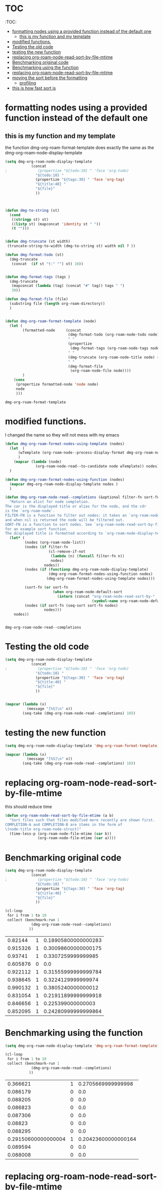 * TOC 
:TOC:

- [[#formatting-nodes-using-a-provided-function-instead-of-the-default-one][formatting nodes using a provided function instead of the default one]]
  - [[#this-is-my-function-and-my-template][this is my function and my template]]
- [[#modified-functions][modified functions.]]
- [[#testing-the-old-code][Testing the old code]]
- [[#testing-the-new-function][testing the new function]]
- [[#replacing-org-roam-node-read-sort-by-file-mtime][replacing org-roam-node-read-sort-by-file-mtime]]
- [[#benchmarking-original-code][Benchmarking original code]]
- [[#benchmarking-using-the-function][Benchmarking using the function]]
- [[#replacing-org-roam-node-read-sort-by-file-mtime-1][replacing org-roam-node-read-sort-by-file-mtime]]
- [[#moving-the-sort-before-the-formatting][moving the sort before the formatting]]
  - [[#profiling][profiling]]
- [[#this-is-how-fast-sort-is][this is how fast sort is]]

* formatting nodes using a provided function instead of the default one

** this is my function and my template

the function dmg-org-roam-format-template does exactly the same as the 
dmg-org-roam-node-display-template

#+begin_src emacs-lisp   :exports both
(setq dmg-org-roam-node-display-template
            (concat 
;              (propertize "${todo:10} " 'face 'org-todo)
              "${todo:10} "
              (propertize "${tags:30} " 'face 'org-tag)
              "${title:40} "
              "${file}"
              ))



(defun dmg-to-string (st)
  (cond
   ((stringp st) st)
   ((listp st) (mapconcat 'identity st " "))
   (t "")))
      

(defun dmg-truncate (st width)
 (truncate-string-to-width (dmg-to-string st) width nil ? ))

(defun dmg-format-todo (st)
  (dmg-truncate
   (concat  (if st "t:" "") st) 10))


(defun dmg-format-tags (tags )
  (dmg-truncate 
   (mapconcat (lambda (tag) (concat "#" tag)) tags " ")
   30))
  
(defun dmg-format-file (file)
  (substring file (length org-roam-directory))
  )


(defun dmg-org-roam-format-template (node)
  (let (
        (formatted-node     (concat
                             (dmg-format-todo (org-roam-node-todo node) )
                             " "
                             (propertize
                              (dmg-format-tags (org-roam-node-tags node)))
                             " "
                             (dmg-truncate (org-roam-node-title node) 40)
                             " "
                             (dmg-format-file
                              (org-roam-node-file node))))
        )
    (cons
     (propertize formatted-node 'node node)
     node
     )))
#+end_src

#+RESULTS:
#+begin_example
dmg-org-roam-format-template
#+end_example


* modified functions.

I changed the name so they will not mess with my emacs


#+begin_src emacs-lisp   :exports both
(defun dmg-org-roam-format-nodes-using-template (nodes)
  (let  (
      (wTemplate (org-roam-node--process-display-format dmg-org-roam-node-display-template))
      )
    (mapcar (lambda (node)
              (org-roam-node-read--to-candidate node wTemplate)) nodes))
  )

(defun dmg-org-roam-format-nodes-using-function (nodes)
  (mapcar dmg-org-roam-node-display-template nodes )
  )

(defun dmg-org-roam-node-read--completions (&optional filter-fn sort-fn)
  "Return an alist for node completion.
The car is the displayed title or alias for the node, and the cdr
is the `org-roam-node'.
FILTER-FN is a function to filter out nodes: it takes an `org-roam-node',
and when nil is returned the node will be filtered out.
SORT-FN is a function to sort nodes. See `org-roam-node-read-sort-by-file-mtime'
for an example sort function.
The displayed title is formatted according to `org-roam-node-display-template'."
  (let* (
         (nodes (org-roam-node-list))
         (nodes (if filter-fn
                    (cl-remove-if-not
                     (lambda (n) (funcall filter-fn n))
                     nodes)
                  nodes))
         (nodes (if (functionp dmg-org-roam-node-display-template)
                    (dmg-org-roam-format-nodes-using-function nodes)
                   (dmg-org-roam-format-nodes-using-template nodes)))

         (sort-fn (or sort-fn
                      (when org-roam-node-default-sort
                        (intern (concat "org-roam-node-read-sort-by-"
                                        (symbol-name org-roam-node-default-sort))))))
         (nodes (if sort-fn (seq-sort sort-fn nodes)
                  nodes)))
    nodes))


#+end_src

#+RESULTS:
#+begin_example
dmg-org-roam-node-read--completions
#+end_example

* Testing the old code

#+begin_src emacs-lisp
(setq dmg-org-roam-node-display-template
            (concat 
;              (propertize "${todo:10} " 'face 'org-todo)
              "${todo:10} "
              (propertize "${tags:30} " 'face 'org-tag)
              "${title:40} "
              "${file}"
              ))


(mapcar (lambda (x)
          (message "[%S]\n" x))
        (seq-take (dmg-org-roam-node-read--completions) 10))
#+end_src

#+RESULTS:
| [(#("           #daily                         2024-06-20                               daily/2024-06-20.org" 0 11 (node #s(org-roam-node "/Users/dmg/tmDropbox/org/roam/daily/2024-06-20.org" "2024-06-20" nil (26229 376 717300 847000) (26229 376 701056 977000) "id-20240620-114534" 0 1 nil nil nil nil "2024-06-20" (("CATEGORY" . "2024-06-20") ("ROAM_ALIASES" . "today") ("ID" . "id-20240620-114534") ("STARTUP" . "inlineimages") ("TRIGGER" . "org-gtd-next-project-action org-gtd-update-project-task!") ("BLOCKED" . "") ("ALLTAGS" . #(":daily:" 1 6 (inherited t))) ("FILE" . "/Users/dmg/tmDropbox/org/roam/daily/2024-06-20.org") ("PRIORITY" . "B")) nil ("daily") ("today") nil)) 11 41 (node #s(org-roam-node "/Users/dmg/tmDropbox/org/roam/daily/2024-06-20.org" "2024-06-20" nil (26229 376 717300 847000) (26229 376 701056 977000) "id-20240620-114534" 0 1 nil nil nil nil "2024-06-20" (("CATEGORY" . "2024-06-20") ("ROAM_ALIASES" . "today") ("ID" . "id-20240620-114534") ("STARTUP" . "inlineimages") ("TRIGGER" . "org-gtd-next-project-action org-gtd-update-project-task!") ("BLOCKED" . "") ("ALLTAGS" . #(":daily:" 1 6 (inherited t))) ("FILE" . "/Users/dmg/tmDropbox/org/roam/daily/2024-06-20.org") ("PRIORITY" . "B")) nil ("daily") ("today") nil) face org-tag) 41 42 (node #s(org-roam-node "/Users/dmg/tmDropbox/org/roam/daily/2024-06-20.org" "2024-06-20" nil (26229 376 717300 847000) (26229 376 701056 977000) "id-20240620-114534" 0 1 nil nil nil nil "2024-06-20" (("CATEGORY" . "2024-06-20") ("ROAM_ALIASES" . "today") ("ID" . "id-20240620-114534") ("STARTUP" . "inlineimages") ("TRIGGER" . "org-gtd-next-project-action org-gtd-update-project-task!") ("BLOCKED" . "") ("ALLTAGS" . #(":daily:" 1 6 (inherited t))) ("FILE" . "/Users/dmg/tmDropbox/org/roam/daily/2024-06-20.org") ("PRIORITY" . "B")) nil ("daily") ("today") nil) face org-tag) 42 103 (node #s(org-roam-node "/Users/dmg/tmDropbox/org/roam/daily/2024-06-20.org" "2024-06-20" nil (26229 376 717300 847000) (26229 376 701056 977000) "id-20240620-114534" 0 1 nil nil nil nil "2024-06-20" (("CATEGORY" . "2024-06-20") ("ROAM_ALIASES" . "today") ("ID" . "id-20240620-114534") ("STARTUP" . "inlineimages") ("TRIGGER" . "org-gtd-next-project-action org-gtd-update-project-task!") ("BLOCKED" . "") ("ALLTAGS" . #(":daily:" 1 6 (inherited t))) ("FILE" . "/Users/dmg/tmDropbox/org/roam/daily/2024-06-20.org") ("PRIORITY" . "B")) nil ("daily") ("today") nil))) . #s(org-roam-node "/Users/dmg/tmDropbox/org/roam/daily/2024-06-20.org" "2024-06-20" nil (26229 376 717300 847000) (26229 376 701056 977000) "id-20240620-114534" 0 1 nil nil nil nil "2024-06-20" (("CATEGORY" . "2024-06-20") ("ROAM_ALIASES" . "today") ("ID" . "id-20240620-114534") ("STARTUP" . "inlineimages") ("TRIGGER" . "org-gtd-next-project-action org-gtd-update-project-task!") ("BLOCKED" . "") ("ALLTAGS" . #(":daily:" 1 6 (inherited t))) ("FILE" . "/Users/dmg/tmDropbox/org/roam/daily/2024-06-20.org") ("PRIORITY" . "B")) nil ("daily") ("today") nil))]                                                                                                                                                                                                                                                                                                                                                                                                                                                                                           |
| [(#("           #daily                         today                                    daily/2024-06-20.org" 0 11 (node #s(org-roam-node "/Users/dmg/tmDropbox/org/roam/daily/2024-06-20.org" "2024-06-20" nil (26229 376 717300 847000) (26229 376 701056 977000) "id-20240620-114534" 0 1 nil nil nil nil "today" (("CATEGORY" . "2024-06-20") ("ROAM_ALIASES" . "today") ("ID" . "id-20240620-114534") ("STARTUP" . "inlineimages") ("TRIGGER" . "org-gtd-next-project-action org-gtd-update-project-task!") ("BLOCKED" . "") ("ALLTAGS" . #(":daily:" 1 6 (inherited t))) ("FILE" . "/Users/dmg/tmDropbox/org/roam/daily/2024-06-20.org") ("PRIORITY" . "B")) nil ("daily") ("today") nil)) 11 41 (node #s(org-roam-node "/Users/dmg/tmDropbox/org/roam/daily/2024-06-20.org" "2024-06-20" nil (26229 376 717300 847000) (26229 376 701056 977000) "id-20240620-114534" 0 1 nil nil nil nil "today" (("CATEGORY" . "2024-06-20") ("ROAM_ALIASES" . "today") ("ID" . "id-20240620-114534") ("STARTUP" . "inlineimages") ("TRIGGER" . "org-gtd-next-project-action org-gtd-update-project-task!") ("BLOCKED" . "") ("ALLTAGS" . #(":daily:" 1 6 (inherited t))) ("FILE" . "/Users/dmg/tmDropbox/org/roam/daily/2024-06-20.org") ("PRIORITY" . "B")) nil ("daily") ("today") nil) face org-tag) 41 42 (node #s(org-roam-node "/Users/dmg/tmDropbox/org/roam/daily/2024-06-20.org" "2024-06-20" nil (26229 376 717300 847000) (26229 376 701056 977000) "id-20240620-114534" 0 1 nil nil nil nil "today" (("CATEGORY" . "2024-06-20") ("ROAM_ALIASES" . "today") ("ID" . "id-20240620-114534") ("STARTUP" . "inlineimages") ("TRIGGER" . "org-gtd-next-project-action org-gtd-update-project-task!") ("BLOCKED" . "") ("ALLTAGS" . #(":daily:" 1 6 (inherited t))) ("FILE" . "/Users/dmg/tmDropbox/org/roam/daily/2024-06-20.org") ("PRIORITY" . "B")) nil ("daily") ("today") nil) face org-tag) 42 103 (node #s(org-roam-node "/Users/dmg/tmDropbox/org/roam/daily/2024-06-20.org" "2024-06-20" nil (26229 376 717300 847000) (26229 376 701056 977000) "id-20240620-114534" 0 1 nil nil nil nil "today" (("CATEGORY" . "2024-06-20") ("ROAM_ALIASES" . "today") ("ID" . "id-20240620-114534") ("STARTUP" . "inlineimages") ("TRIGGER" . "org-gtd-next-project-action org-gtd-update-project-task!") ("BLOCKED" . "") ("ALLTAGS" . #(":daily:" 1 6 (inherited t))) ("FILE" . "/Users/dmg/tmDropbox/org/roam/daily/2024-06-20.org") ("PRIORITY" . "B")) nil ("daily") ("today") nil))) . #s(org-roam-node "/Users/dmg/tmDropbox/org/roam/daily/2024-06-20.org" "2024-06-20" nil (26229 376 717300 847000) (26229 376 701056 977000) "id-20240620-114534" 0 1 nil nil nil nil "today" (("CATEGORY" . "2024-06-20") ("ROAM_ALIASES" . "today") ("ID" . "id-20240620-114534") ("STARTUP" . "inlineimages") ("TRIGGER" . "org-gtd-next-project-action org-gtd-update-project-task!") ("BLOCKED" . "") ("ALLTAGS" . #(":daily:" 1 6 (inherited t))) ("FILE" . "/Users/dmg/tmDropbox/org/roam/daily/2024-06-20.org") ("PRIORITY" . "B")) nil ("daily") ("today") nil))]                                                                                                                                                                                                                                                                                                                                                                                                                                                                                                                    |
| [(#("           #p_einit                       org-roam config                          links/.emacs.d/dmg-org-roam.org" 0 11 (node #s(org-roam-node "/Users/dmg/tmDropbox/org/roam/links/.emacs.d/dmg-org-roam.org" "org-roam config" nil (26228 53846 462871 360000) (26228 53827 556569 181000) "id-20240531-214336" 0 1 nil nil nil nil "org-roam config" (("CATEGORY" . "emacs-configuration") ("TRIGGER" . "org-gtd-next-project-action org-gtd-update-project-task!") ("ID" . "id-20240531-214336") ("BLOCKED" . "") ("ALLTAGS" . #(":p_einit:" 1 8 (inherited t))) ("FILE" . "/Users/dmg/tmDropbox/org/roam/links/.emacs.d/dmg-org-roam.org") ("PRIORITY" . "B")) nil ("p_einit") nil nil)) 11 41 (node #s(org-roam-node "/Users/dmg/tmDropbox/org/roam/links/.emacs.d/dmg-org-roam.org" "org-roam config" nil (26228 53846 462871 360000) (26228 53827 556569 181000) "id-20240531-214336" 0 1 nil nil nil nil "org-roam config" (("CATEGORY" . "emacs-configuration") ("TRIGGER" . "org-gtd-next-project-action org-gtd-update-project-task!") ("ID" . "id-20240531-214336") ("BLOCKED" . "") ("ALLTAGS" . #(":p_einit:" 1 8 (inherited t))) ("FILE" . "/Users/dmg/tmDropbox/org/roam/links/.emacs.d/dmg-org-roam.org") ("PRIORITY" . "B")) nil ("p_einit") nil nil) face org-tag) 41 42 (node #s(org-roam-node "/Users/dmg/tmDropbox/org/roam/links/.emacs.d/dmg-org-roam.org" "org-roam config" nil (26228 53846 462871 360000) (26228 53827 556569 181000) "id-20240531-214336" 0 1 nil nil nil nil "org-roam config" (("CATEGORY" . "emacs-configuration") ("TRIGGER" . "org-gtd-next-project-action org-gtd-update-project-task!") ("ID" . "id-20240531-214336") ("BLOCKED" . "") ("ALLTAGS" . #(":p_einit:" 1 8 (inherited t))) ("FILE" . "/Users/dmg/tmDropbox/org/roam/links/.emacs.d/dmg-org-roam.org") ("PRIORITY" . "B")) nil ("p_einit") nil nil) face org-tag) 42 114 (node #s(org-roam-node "/Users/dmg/tmDropbox/org/roam/links/.emacs.d/dmg-org-roam.org" "org-roam config" nil (26228 53846 462871 360000) (26228 53827 556569 181000) "id-20240531-214336" 0 1 nil nil nil nil "org-roam config" (("CATEGORY" . "emacs-configuration") ("TRIGGER" . "org-gtd-next-project-action org-gtd-update-project-task!") ("ID" . "id-20240531-214336") ("BLOCKED" . "") ("ALLTAGS" . #(":p_einit:" 1 8 (inherited t))) ("FILE" . "/Users/dmg/tmDropbox/org/roam/links/.emacs.d/dmg-org-roam.org") ("PRIORITY" . "B")) nil ("p_einit") nil nil))) . #s(org-roam-node "/Users/dmg/tmDropbox/org/roam/links/.emacs.d/dmg-org-roam.org" "org-roam config" nil (26228 53846 462871 360000) (26228 53827 556569 181000) "id-20240531-214336" 0 1 nil nil nil nil "org-roam config" (("CATEGORY" . "emacs-configuration") ("TRIGGER" . "org-gtd-next-project-action org-gtd-update-project-task!") ("ID" . "id-20240531-214336") ("BLOCKED" . "") ("ALLTAGS" . #(":p_einit:" 1 8 (inherited t))) ("FILE" . "/Users/dmg/tmDropbox/org/roam/links/.emacs.d/dmg-org-roam.org") ("PRIORITY" . "B")) nil ("p_einit") nil nil))]                                                                                                                                                                                                                                                                                                                                                                                                                                                                                                                                                                     |
| [(#("                                          ref 3d prints                            refs/ref_3d_prints.org" 0 11 (node #s(org-roam-node "/Users/dmg/tmDropbox/org/roam/refs/ref_3d_prints.org" "ref 3d prints" nil (26228 42907 588963 745000) (26228 42907 547438 617000) "8FE29BC1-84AE-47F1-9811-23F2CC6FDB56" 0 1 nil nil nil nil "ref 3d prints" (("CATEGORY" . "ref_3d_prints") ("ID" . "8FE29BC1-84AE-47F1-9811-23F2CC6FDB56") ("BLOCKED" . "") ("FILE" . "/Users/dmg/tmDropbox/org/roam/refs/ref_3d_prints.org") ("PRIORITY" . "B")) nil nil nil nil)) 11 41 (node #s(org-roam-node "/Users/dmg/tmDropbox/org/roam/refs/ref_3d_prints.org" "ref 3d prints" nil (26228 42907 588963 745000) (26228 42907 547438 617000) "8FE29BC1-84AE-47F1-9811-23F2CC6FDB56" 0 1 nil nil nil nil "ref 3d prints" (("CATEGORY" . "ref_3d_prints") ("ID" . "8FE29BC1-84AE-47F1-9811-23F2CC6FDB56") ("BLOCKED" . "") ("FILE" . "/Users/dmg/tmDropbox/org/roam/refs/ref_3d_prints.org") ("PRIORITY" . "B")) nil nil nil nil) face org-tag) 41 42 (node #s(org-roam-node "/Users/dmg/tmDropbox/org/roam/refs/ref_3d_prints.org" "ref 3d prints" nil (26228 42907 588963 745000) (26228 42907 547438 617000) "8FE29BC1-84AE-47F1-9811-23F2CC6FDB56" 0 1 nil nil nil nil "ref 3d prints" (("CATEGORY" . "ref_3d_prints") ("ID" . "8FE29BC1-84AE-47F1-9811-23F2CC6FDB56") ("BLOCKED" . "") ("FILE" . "/Users/dmg/tmDropbox/org/roam/refs/ref_3d_prints.org") ("PRIORITY" . "B")) nil nil nil nil) face org-tag) 42 105 (node #s(org-roam-node "/Users/dmg/tmDropbox/org/roam/refs/ref_3d_prints.org" "ref 3d prints" nil (26228 42907 588963 745000) (26228 42907 547438 617000) "8FE29BC1-84AE-47F1-9811-23F2CC6FDB56" 0 1 nil nil nil nil "ref 3d prints" (("CATEGORY" . "ref_3d_prints") ("ID" . "8FE29BC1-84AE-47F1-9811-23F2CC6FDB56") ("BLOCKED" . "") ("FILE" . "/Users/dmg/tmDropbox/org/roam/refs/ref_3d_prints.org") ("PRIORITY" . "B")) nil nil nil nil))) . #s(org-roam-node "/Users/dmg/tmDropbox/org/roam/refs/ref_3d_prints.org" "ref 3d prints" nil (26228 42907 588963 745000) (26228 42907 547438 617000) "8FE29BC1-84AE-47F1-9811-23F2CC6FDB56" 0 1 nil nil nil nil "ref 3d prints" (("CATEGORY" . "ref_3d_prints") ("ID" . "8FE29BC1-84AE-47F1-9811-23F2CC6FDB56") ("BLOCKED" . "") ("FILE" . "/Users/dmg/tmDropbox/org/roam/refs/ref_3d_prints.org") ("PRIORITY" . "B")) nil nil nil nil))]                                                                                                                                                                                                                                                                                                                                                                                                                                                                                                                                                                                                                                                                                                                                                                                                                                                                                                                                                                                                                                                                                                                                                                                  |
| [(#("                                          multiboard wall storage                  refs/ref_3d_prints.org" 0 11 (node #s(org-roam-node "/Users/dmg/tmDropbox/org/roam/refs/ref_3d_prints.org" "ref 3d prints" nil (26228 42907 588963 745000) (26228 42907 547438 617000) "id-20240618-095302" 1 804 nil nil nil nil "multiboard wall storage" (("CATEGORY" . "ref_3d_prints") ("ID" . "id-20240618-095302") ("BLOCKED" . "") ("FILE" . "/Users/dmg/tmDropbox/org/roam/refs/ref_3d_prints.org") ("PRIORITY" . "B") ("ITEM" . "multiboard wall storage")) nil nil nil nil)) 11 41 (node #s(org-roam-node "/Users/dmg/tmDropbox/org/roam/refs/ref_3d_prints.org" "ref 3d prints" nil (26228 42907 588963 745000) (26228 42907 547438 617000) "id-20240618-095302" 1 804 nil nil nil nil "multiboard wall storage" (("CATEGORY" . "ref_3d_prints") ("ID" . "id-20240618-095302") ("BLOCKED" . "") ("FILE" . "/Users/dmg/tmDropbox/org/roam/refs/ref_3d_prints.org") ("PRIORITY" . "B") ("ITEM" . "multiboard wall storage")) nil nil nil nil) face org-tag) 41 42 (node #s(org-roam-node "/Users/dmg/tmDropbox/org/roam/refs/ref_3d_prints.org" "ref 3d prints" nil (26228 42907 588963 745000) (26228 42907 547438 617000) "id-20240618-095302" 1 804 nil nil nil nil "multiboard wall storage" (("CATEGORY" . "ref_3d_prints") ("ID" . "id-20240618-095302") ("BLOCKED" . "") ("FILE" . "/Users/dmg/tmDropbox/org/roam/refs/ref_3d_prints.org") ("PRIORITY" . "B") ("ITEM" . "multiboard wall storage")) nil nil nil nil) face org-tag) 42 105 (node #s(org-roam-node "/Users/dmg/tmDropbox/org/roam/refs/ref_3d_prints.org" "ref 3d prints" nil (26228 42907 588963 745000) (26228 42907 547438 617000) "id-20240618-095302" 1 804 nil nil nil nil "multiboard wall storage" (("CATEGORY" . "ref_3d_prints") ("ID" . "id-20240618-095302") ("BLOCKED" . "") ("FILE" . "/Users/dmg/tmDropbox/org/roam/refs/ref_3d_prints.org") ("PRIORITY" . "B") ("ITEM" . "multiboard wall storage")) nil nil nil nil))) . #s(org-roam-node "/Users/dmg/tmDropbox/org/roam/refs/ref_3d_prints.org" "ref 3d prints" nil (26228 42907 588963 745000) (26228 42907 547438 617000) "id-20240618-095302" 1 804 nil nil nil nil "multiboard wall storage" (("CATEGORY" . "ref_3d_prints") ("ID" . "id-20240618-095302") ("BLOCKED" . "") ("FILE" . "/Users/dmg/tmDropbox/org/roam/refs/ref_3d_prints.org") ("PRIORITY" . "B") ("ITEM" . "multiboard wall storage")) nil nil nil nil))]                                                                                                                                                                                                                                                                                                                                                                                                                                                                                                                                                                                                                                                                                                                                                                                                                                                                                                                                                                                                                                                                                                                 |
| [(#("           #dmgTodo #imp #p_474 #uvic     proj seng474 dm mine                     proj/seng474k24.org" 0 11 (node #s(org-roam-node "/Users/dmg/tmDropbox/org/roam/proj/seng474k24.org" "proj seng474 dm mine" nil (26228 53739 568321 453000) (26228 35458 543085 936000) "0D69C2B1-F072-4F59-B949-CFA7F0F25807" 0 1 nil nil nil nil "proj seng474 dm mine" (("CATEGORY" . "seng474k24") ("ID" . "0D69C2B1-F072-4F59-B949-CFA7F0F25807") ("TRIGGER" . "org-gtd-next-project-action org-gtd-update-project-task!") ("BLOCKED" . "") ("ALLTAGS" . #(":dmgTodo:imp:uvic:p_474:" 1 8 (inherited t) 9 12 (inherited t) 13 17 (inherited t) 18 23 (inherited t))) ("FILE" . "/Users/dmg/tmDropbox/org/roam/proj/seng474k24.org") ("PRIORITY" . "B")) nil ("dmgTodo" "imp" "p_474" "uvic") nil nil)) 11 41 (node #s(org-roam-node "/Users/dmg/tmDropbox/org/roam/proj/seng474k24.org" "proj seng474 dm mine" nil (26228 53739 568321 453000) (26228 35458 543085 936000) "0D69C2B1-F072-4F59-B949-CFA7F0F25807" 0 1 nil nil nil nil "proj seng474 dm mine" (("CATEGORY" . "seng474k24") ("ID" . "0D69C2B1-F072-4F59-B949-CFA7F0F25807") ("TRIGGER" . "org-gtd-next-project-action org-gtd-update-project-task!") ("BLOCKED" . "") ("ALLTAGS" . #(":dmgTodo:imp:uvic:p_474:" 1 8 (inherited t) 9 12 (inherited t) 13 17 (inherited t) 18 23 (inherited t))) ("FILE" . "/Users/dmg/tmDropbox/org/roam/proj/seng474k24.org") ("PRIORITY" . "B")) nil ("dmgTodo" "imp" "p_474" "uvic") nil nil) face org-tag) 41 42 (node #s(org-roam-node "/Users/dmg/tmDropbox/org/roam/proj/seng474k24.org" "proj seng474 dm mine" nil (26228 53739 568321 453000) (26228 35458 543085 936000) "0D69C2B1-F072-4F59-B949-CFA7F0F25807" 0 1 nil nil nil nil "proj seng474 dm mine" (("CATEGORY" . "seng474k24") ("ID" . "0D69C2B1-F072-4F59-B949-CFA7F0F25807") ("TRIGGER" . "org-gtd-next-project-action org-gtd-update-project-task!") ("BLOCKED" . "") ("ALLTAGS" . #(":dmgTodo:imp:uvic:p_474:" 1 8 (inherited t) 9 12 (inherited t) 13 17 (inherited t) 18 23 (inherited t))) ("FILE" . "/Users/dmg/tmDropbox/org/roam/proj/seng474k24.org") ("PRIORITY" . "B")) nil ("dmgTodo" "imp" "p_474" "uvic") nil nil) face org-tag) 42 102 (node #s(org-roam-node "/Users/dmg/tmDropbox/org/roam/proj/seng474k24.org" "proj seng474 dm mine" nil (26228 53739 568321 453000) (26228 35458 543085 936000) "0D69C2B1-F072-4F59-B949-CFA7F0F25807" 0 1 nil nil nil nil "proj seng474 dm mine" (("CATEGORY" . "seng474k24") ("ID" . "0D69C2B1-F072-4F59-B949-CFA7F0F25807") ("TRIGGER" . "org-gtd-next-project-action org-gtd-update-project-task!") ("BLOCKED" . "") ("ALLTAGS" . #(":dmgTodo:imp:uvic:p_474:" 1 8 (inherited t) 9 12 (inherited t) 13 17 (inherited t) 18 23 (inherited t))) ("FILE" . "/Users/dmg/tmDropbox/org/roam/proj/seng474k24.org") ("PRIORITY" . "B")) nil ("dmgTodo" "imp" "p_474" "uvic") nil nil))) . #s(org-roam-node "/Users/dmg/tmDropbox/org/roam/proj/seng474k24.org" "proj seng474 dm mine" nil (26228 53739 568321 453000) (26228 35458 543085 936000) "0D69C2B1-F072-4F59-B949-CFA7F0F25807" 0 1 nil nil nil nil "proj seng474 dm mine" (("CATEGORY" . "seng474k24") ("ID" . "0D69C2B1-F072-4F59-B949-CFA7F0F25807") ("TRIGGER" . "org-gtd-next-project-action org-gtd-update-project-task!") ("BLOCKED" . "") ("ALLTAGS" . #(":dmgTodo:imp:uvic:p_474:" 1 8 (inherited t) 9 12 (inherited t) 13 17 (inherited t) 18 23 (inherited t))) ("FILE" . "/Users/dmg/tmDropbox/org/roam/proj/seng474k24.org") ("PRIORITY" . "B")) nil ("dmgTodo" "imp" "p_474" "uvic") nil nil))] |
| [(#("                                          ref bus route Schedule bctransit         refs/busroutes.org" 0 11 (node #s(org-roam-node "/Users/dmg/tmDropbox/org/roam/refs/busroutes.org" "ref bus route Schedule bctransit" nil (26228 53738 67752 733000) (26228 34592 210252 624000) "A899680C-1E50-4457-ADB3-AB8331618D17" 0 1 nil nil nil nil "ref bus route Schedule bctransit" (("CATEGORY" . "busroutes") ("ID" . "A899680C-1E50-4457-ADB3-AB8331618D17") ("BLOCKED" . "") ("FILE" . "/Users/dmg/tmDropbox/org/roam/refs/busroutes.org") ("PRIORITY" . "B")) nil nil nil nil)) 11 41 (node #s(org-roam-node "/Users/dmg/tmDropbox/org/roam/refs/busroutes.org" "ref bus route Schedule bctransit" nil (26228 53738 67752 733000) (26228 34592 210252 624000) "A899680C-1E50-4457-ADB3-AB8331618D17" 0 1 nil nil nil nil "ref bus route Schedule bctransit" (("CATEGORY" . "busroutes") ("ID" . "A899680C-1E50-4457-ADB3-AB8331618D17") ("BLOCKED" . "") ("FILE" . "/Users/dmg/tmDropbox/org/roam/refs/busroutes.org") ("PRIORITY" . "B")) nil nil nil nil) face org-tag) 41 42 (node #s(org-roam-node "/Users/dmg/tmDropbox/org/roam/refs/busroutes.org" "ref bus route Schedule bctransit" nil (26228 53738 67752 733000) (26228 34592 210252 624000) "A899680C-1E50-4457-ADB3-AB8331618D17" 0 1 nil nil nil nil "ref bus route Schedule bctransit" (("CATEGORY" . "busroutes") ("ID" . "A899680C-1E50-4457-ADB3-AB8331618D17") ("BLOCKED" . "") ("FILE" . "/Users/dmg/tmDropbox/org/roam/refs/busroutes.org") ("PRIORITY" . "B")) nil nil nil nil) face org-tag) 42 101 (node #s(org-roam-node "/Users/dmg/tmDropbox/org/roam/refs/busroutes.org" "ref bus route Schedule bctransit" nil (26228 53738 67752 733000) (26228 34592 210252 624000) "A899680C-1E50-4457-ADB3-AB8331618D17" 0 1 nil nil nil nil "ref bus route Schedule bctransit" (("CATEGORY" . "busroutes") ("ID" . "A899680C-1E50-4457-ADB3-AB8331618D17") ("BLOCKED" . "") ("FILE" . "/Users/dmg/tmDropbox/org/roam/refs/busroutes.org") ("PRIORITY" . "B")) nil nil nil nil))) . #s(org-roam-node "/Users/dmg/tmDropbox/org/roam/refs/busroutes.org" "ref bus route Schedule bctransit" nil (26228 53738 67752 733000) (26228 34592 210252 624000) "A899680C-1E50-4457-ADB3-AB8331618D17" 0 1 nil nil nil nil "ref bus route Schedule bctransit" (("CATEGORY" . "busroutes") ("ID" . "A899680C-1E50-4457-ADB3-AB8331618D17") ("BLOCKED" . "") ("FILE" . "/Users/dmg/tmDropbox/org/roam/refs/busroutes.org") ("PRIORITY" . "B")) nil nil nil nil))]                                                                                                                                                                                                                                                                                                                                                                                                                                                                                                                                                                                                                                                                                                                                                                                                                                                                                                                                                                                                                                                         |
| [(#("           #jp                            proj bite-size-japanese                  proj/bite_size_japanese.org" 0 11 (node #s(org-roam-node "/Users/dmg/tmDropbox/org/roam/proj/bite_size_japanese.org" "proj bite-size-japanese" nil (26228 53740 223814 577000) (26228 30790 29123 81000) "4E8A3035-4EAC-4F51-963F-78D36E325DE3" 0 1 nil nil nil nil "proj bite-size-japanese" (("CATEGORY" . "bite_size_japanese") ("ORG_GTD" . "Projects") ("TRIGGER" . "org-gtd-next-project-action org-gtd-update-project-task!") ("ID" . "4E8A3035-4EAC-4F51-963F-78D36E325DE3") ("BLOCKED" . "") ("ALLTAGS" . #(":jp:" 1 3 (inherited t))) ("FILE" . "/Users/dmg/tmDropbox/org/roam/proj/bite_size_japanese.org") ("PRIORITY" . "B")) nil ("jp") nil nil)) 11 41 (node #s(org-roam-node "/Users/dmg/tmDropbox/org/roam/proj/bite_size_japanese.org" "proj bite-size-japanese" nil (26228 53740 223814 577000) (26228 30790 29123 81000) "4E8A3035-4EAC-4F51-963F-78D36E325DE3" 0 1 nil nil nil nil "proj bite-size-japanese" (("CATEGORY" . "bite_size_japanese") ("ORG_GTD" . "Projects") ("TRIGGER" . "org-gtd-next-project-action org-gtd-update-project-task!") ("ID" . "4E8A3035-4EAC-4F51-963F-78D36E325DE3") ("BLOCKED" . "") ("ALLTAGS" . #(":jp:" 1 3 (inherited t))) ("FILE" . "/Users/dmg/tmDropbox/org/roam/proj/bite_size_japanese.org") ("PRIORITY" . "B")) nil ("jp") nil nil) face org-tag) 41 42 (node #s(org-roam-node "/Users/dmg/tmDropbox/org/roam/proj/bite_size_japanese.org" "proj bite-size-japanese" nil (26228 53740 223814 577000) (26228 30790 29123 81000) "4E8A3035-4EAC-4F51-963F-78D36E325DE3" 0 1 nil nil nil nil "proj bite-size-japanese" (("CATEGORY" . "bite_size_japanese") ("ORG_GTD" . "Projects") ("TRIGGER" . "org-gtd-next-project-action org-gtd-update-project-task!") ("ID" . "4E8A3035-4EAC-4F51-963F-78D36E325DE3") ("BLOCKED" . "") ("ALLTAGS" . #(":jp:" 1 3 (inherited t))) ("FILE" . "/Users/dmg/tmDropbox/org/roam/proj/bite_size_japanese.org") ("PRIORITY" . "B")) nil ("jp") nil nil) face org-tag) 42 110 (node #s(org-roam-node "/Users/dmg/tmDropbox/org/roam/proj/bite_size_japanese.org" "proj bite-size-japanese" nil (26228 53740 223814 577000) (26228 30790 29123 81000) "4E8A3035-4EAC-4F51-963F-78D36E325DE3" 0 1 nil nil nil nil "proj bite-size-japanese" (("CATEGORY" . "bite_size_japanese") ("ORG_GTD" . "Projects") ("TRIGGER" . "org-gtd-next-project-action org-gtd-update-project-task!") ("ID" . "4E8A3035-4EAC-4F51-963F-78D36E325DE3") ("BLOCKED" . "") ("ALLTAGS" . #(":jp:" 1 3 (inherited t))) ("FILE" . "/Users/dmg/tmDropbox/org/roam/proj/bite_size_japanese.org") ("PRIORITY" . "B")) nil ("jp") nil nil))) . #s(org-roam-node "/Users/dmg/tmDropbox/org/roam/proj/bite_size_japanese.org" "proj bite-size-japanese" nil (26228 53740 223814 577000) (26228 30790 29123 81000) "4E8A3035-4EAC-4F51-963F-78D36E325DE3" 0 1 nil nil nil nil "proj bite-size-japanese" (("CATEGORY" . "bite_size_japanese") ("ORG_GTD" . "Projects") ("TRIGGER" . "org-gtd-next-project-action org-gtd-update-project-task!") ("ID" . "4E8A3035-4EAC-4F51-963F-78D36E325DE3") ("BLOCKED" . "") ("ALLTAGS" . #(":jp:" 1 3 (inherited t))) ("FILE" . "/Users/dmg/tmDropbox/org/roam/proj/bite_size_japanese.org") ("PRIORITY" . "B")) nil ("jp") nil nil))]                                                                                                                                                                                                                                                             |
| [(#("t:PROJ     #jp                            bite-size-japanese                       proj/bite_size_japanese.org" 0 11 (node #s(org-roam-node "/Users/dmg/tmDropbox/org/roam/proj/bite_size_japanese.org" "proj bite-size-japanese" nil (26228 53740 223814 577000) (26228 30790 29123 81000) "bite-size-japanese-2023-10-26" 1 235 "PROJ" nil nil nil "bite-size-japanese" (("CATEGORY" . "bite_size_japanese") ("ID" . "bite-size-japanese-2023-10-26") ("BLOCKED" . "") ("ALLTAGS" . #(":jp:" 1 3 (inherited t))) ("FILE" . "/Users/dmg/tmDropbox/org/roam/proj/bite_size_japanese.org") ("PRIORITY" . "B") ("TODO" . "PROJ") ("ITEM" . "bite-size-japanese")) nil ("jp") nil nil)) 11 41 (node #s(org-roam-node "/Users/dmg/tmDropbox/org/roam/proj/bite_size_japanese.org" "proj bite-size-japanese" nil (26228 53740 223814 577000) (26228 30790 29123 81000) "bite-size-japanese-2023-10-26" 1 235 "PROJ" nil nil nil "bite-size-japanese" (("CATEGORY" . "bite_size_japanese") ("ID" . "bite-size-japanese-2023-10-26") ("BLOCKED" . "") ("ALLTAGS" . #(":jp:" 1 3 (inherited t))) ("FILE" . "/Users/dmg/tmDropbox/org/roam/proj/bite_size_japanese.org") ("PRIORITY" . "B") ("TODO" . "PROJ") ("ITEM" . "bite-size-japanese")) nil ("jp") nil nil) face org-tag) 41 42 (node #s(org-roam-node "/Users/dmg/tmDropbox/org/roam/proj/bite_size_japanese.org" "proj bite-size-japanese" nil (26228 53740 223814 577000) (26228 30790 29123 81000) "bite-size-japanese-2023-10-26" 1 235 "PROJ" nil nil nil "bite-size-japanese" (("CATEGORY" . "bite_size_japanese") ("ID" . "bite-size-japanese-2023-10-26") ("BLOCKED" . "") ("ALLTAGS" . #(":jp:" 1 3 (inherited t))) ("FILE" . "/Users/dmg/tmDropbox/org/roam/proj/bite_size_japanese.org") ("PRIORITY" . "B") ("TODO" . "PROJ") ("ITEM" . "bite-size-japanese")) nil ("jp") nil nil) face org-tag) 42 110 (node #s(org-roam-node "/Users/dmg/tmDropbox/org/roam/proj/bite_size_japanese.org" "proj bite-size-japanese" nil (26228 53740 223814 577000) (26228 30790 29123 81000) "bite-size-japanese-2023-10-26" 1 235 "PROJ" nil nil nil "bite-size-japanese" (("CATEGORY" . "bite_size_japanese") ("ID" . "bite-size-japanese-2023-10-26") ("BLOCKED" . "") ("ALLTAGS" . #(":jp:" 1 3 (inherited t))) ("FILE" . "/Users/dmg/tmDropbox/org/roam/proj/bite_size_japanese.org") ("PRIORITY" . "B") ("TODO" . "PROJ") ("ITEM" . "bite-size-japanese")) nil ("jp") nil nil))) . #s(org-roam-node "/Users/dmg/tmDropbox/org/roam/proj/bite_size_japanese.org" "proj bite-size-japanese" nil (26228 53740 223814 577000) (26228 30790 29123 81000) "bite-size-japanese-2023-10-26" 1 235 "PROJ" nil nil nil "bite-size-japanese" (("CATEGORY" . "bite_size_japanese") ("ID" . "bite-size-japanese-2023-10-26") ("BLOCKED" . "") ("ALLTAGS" . #(":jp:" 1 3 (inherited t))) ("FILE" . "/Users/dmg/tmDropbox/org/roam/proj/bite_size_japanese.org") ("PRIORITY" . "B") ("TODO" . "PROJ") ("ITEM" . "bite-size-japanese")) nil ("jp") nil nil))]                                                                                                                                                                                                                                                                                                                                                                                                                                                                                                                                                                                   |
| [(#("           #p_einit                       org configuration for emacs              links/.emacs.d/dmg-org.org" 0 11 (node #s(org-roam-node "/Users/dmg/tmDropbox/org/roam/links/.emacs.d/dmg-org.org" "org configuration for emacs" nil (26228 28472 616572 535000) (26227 52771 117332 505000) "id-20240601-132534" 0 1 nil nil nil nil "org configuration for emacs" (("CATEGORY" . "") ("TRIGGER" . "org-gtd-next-project-action org-gtd-update-project-task!") ("ID" . "id-20240601-132534") ("BLOCKED" . "") ("ALLTAGS" . #(":p_einit:" 1 8 (inherited t))) ("FILE" . "/Users/dmg/tmDropbox/org/roam/links/.emacs.d/dmg-org.org") ("PRIORITY" . "B")) nil ("p_einit") nil nil)) 11 41 (node #s(org-roam-node "/Users/dmg/tmDropbox/org/roam/links/.emacs.d/dmg-org.org" "org configuration for emacs" nil (26228 28472 616572 535000) (26227 52771 117332 505000) "id-20240601-132534" 0 1 nil nil nil nil "org configuration for emacs" (("CATEGORY" . "") ("TRIGGER" . "org-gtd-next-project-action org-gtd-update-project-task!") ("ID" . "id-20240601-132534") ("BLOCKED" . "") ("ALLTAGS" . #(":p_einit:" 1 8 (inherited t))) ("FILE" . "/Users/dmg/tmDropbox/org/roam/links/.emacs.d/dmg-org.org") ("PRIORITY" . "B")) nil ("p_einit") nil nil) face org-tag) 41 42 (node #s(org-roam-node "/Users/dmg/tmDropbox/org/roam/links/.emacs.d/dmg-org.org" "org configuration for emacs" nil (26228 28472 616572 535000) (26227 52771 117332 505000) "id-20240601-132534" 0 1 nil nil nil nil "org configuration for emacs" (("CATEGORY" . "") ("TRIGGER" . "org-gtd-next-project-action org-gtd-update-project-task!") ("ID" . "id-20240601-132534") ("BLOCKED" . "") ("ALLTAGS" . #(":p_einit:" 1 8 (inherited t))) ("FILE" . "/Users/dmg/tmDropbox/org/roam/links/.emacs.d/dmg-org.org") ("PRIORITY" . "B")) nil ("p_einit") nil nil) face org-tag) 42 109 (node #s(org-roam-node "/Users/dmg/tmDropbox/org/roam/links/.emacs.d/dmg-org.org" "org configuration for emacs" nil (26228 28472 616572 535000) (26227 52771 117332 505000) "id-20240601-132534" 0 1 nil nil nil nil "org configuration for emacs" (("CATEGORY" . "") ("TRIGGER" . "org-gtd-next-project-action org-gtd-update-project-task!") ("ID" . "id-20240601-132534") ("BLOCKED" . "") ("ALLTAGS" . #(":p_einit:" 1 8 (inherited t))) ("FILE" . "/Users/dmg/tmDropbox/org/roam/links/.emacs.d/dmg-org.org") ("PRIORITY" . "B")) nil ("p_einit") nil nil))) . #s(org-roam-node "/Users/dmg/tmDropbox/org/roam/links/.emacs.d/dmg-org.org" "org configuration for emacs" nil (26228 28472 616572 535000) (26227 52771 117332 505000) "id-20240601-132534" 0 1 nil nil nil nil "org configuration for emacs" (("CATEGORY" . "") ("TRIGGER" . "org-gtd-next-project-action org-gtd-update-project-task!") ("ID" . "id-20240601-132534") ("BLOCKED" . "") ("ALLTAGS" . #(":p_einit:" 1 8 (inherited t))) ("FILE" . "/Users/dmg/tmDropbox/org/roam/links/.emacs.d/dmg-org.org") ("PRIORITY" . "B")) nil ("p_einit") nil nil))]                                                                                                                                                                                                                                                                                                                                                                                                                                                                                                                                                                                                   |

* testing the new function


#+begin_src emacs-lisp
(setq dmg-org-roam-node-display-template 'dmg-org-roam-format-template)

(mapcar (lambda (x)
          (message "[%S]\n" x))
        (seq-take (dmg-org-roam-node-read--completions) 10))
#+end_src

#+RESULTS:
| [(#("           #daily                         2024-06-20                               /daily/2024-06-20.org" 0 104 (node #s(org-roam-node "/Users/dmg/tmDropbox/org/roam/daily/2024-06-20.org" "2024-06-20" nil (26229 376 717300 847000) (26229 376 701056 977000) "id-20240620-114534" 0 1 nil nil nil nil "2024-06-20" (("CATEGORY" . "2024-06-20") ("ROAM_ALIASES" . "today") ("ID" . "id-20240620-114534") ("STARTUP" . "inlineimages") ("TRIGGER" . "org-gtd-next-project-action org-gtd-update-project-task!") ("BLOCKED" . "") ("ALLTAGS" . #(":daily:" 1 6 (inherited t))) ("FILE" . "/Users/dmg/tmDropbox/org/roam/daily/2024-06-20.org") ("PRIORITY" . "B")) nil ("daily") ("today") nil))) . #s(org-roam-node "/Users/dmg/tmDropbox/org/roam/daily/2024-06-20.org" "2024-06-20" nil (26229 376 717300 847000) (26229 376 701056 977000) "id-20240620-114534" 0 1 nil nil nil nil "2024-06-20" (("CATEGORY" . "2024-06-20") ("ROAM_ALIASES" . "today") ("ID" . "id-20240620-114534") ("STARTUP" . "inlineimages") ("TRIGGER" . "org-gtd-next-project-action org-gtd-update-project-task!") ("BLOCKED" . "") ("ALLTAGS" . #(":daily:" 1 6 (inherited t))) ("FILE" . "/Users/dmg/tmDropbox/org/roam/daily/2024-06-20.org") ("PRIORITY" . "B")) nil ("daily") ("today") nil))]                                                                                                                                                                                              |
| [(#("           #daily                         today                                    /daily/2024-06-20.org" 0 104 (node #s(org-roam-node "/Users/dmg/tmDropbox/org/roam/daily/2024-06-20.org" "2024-06-20" nil (26229 376 717300 847000) (26229 376 701056 977000) "id-20240620-114534" 0 1 nil nil nil nil "today" (("CATEGORY" . "2024-06-20") ("ROAM_ALIASES" . "today") ("ID" . "id-20240620-114534") ("STARTUP" . "inlineimages") ("TRIGGER" . "org-gtd-next-project-action org-gtd-update-project-task!") ("BLOCKED" . "") ("ALLTAGS" . #(":daily:" 1 6 (inherited t))) ("FILE" . "/Users/dmg/tmDropbox/org/roam/daily/2024-06-20.org") ("PRIORITY" . "B")) nil ("daily") ("today") nil))) . #s(org-roam-node "/Users/dmg/tmDropbox/org/roam/daily/2024-06-20.org" "2024-06-20" nil (26229 376 717300 847000) (26229 376 701056 977000) "id-20240620-114534" 0 1 nil nil nil nil "today" (("CATEGORY" . "2024-06-20") ("ROAM_ALIASES" . "today") ("ID" . "id-20240620-114534") ("STARTUP" . "inlineimages") ("TRIGGER" . "org-gtd-next-project-action org-gtd-update-project-task!") ("BLOCKED" . "") ("ALLTAGS" . #(":daily:" 1 6 (inherited t))) ("FILE" . "/Users/dmg/tmDropbox/org/roam/daily/2024-06-20.org") ("PRIORITY" . "B")) nil ("daily") ("today") nil))]                                                                                                                                                                                                        |
| [(#("           #p_einit                       org-roam config                          /links/.emacs.d/dmg-org-roam.org" 0 115 (node #s(org-roam-node "/Users/dmg/tmDropbox/org/roam/links/.emacs.d/dmg-org-roam.org" "org-roam config" nil (26228 53846 462871 360000) (26228 53827 556569 181000) "id-20240531-214336" 0 1 nil nil nil nil "org-roam config" (("CATEGORY" . "emacs-configuration") ("TRIGGER" . "org-gtd-next-project-action org-gtd-update-project-task!") ("ID" . "id-20240531-214336") ("BLOCKED" . "") ("ALLTAGS" . #(":p_einit:" 1 8 (inherited t))) ("FILE" . "/Users/dmg/tmDropbox/org/roam/links/.emacs.d/dmg-org-roam.org") ("PRIORITY" . "B")) nil ("p_einit") nil nil))) . #s(org-roam-node "/Users/dmg/tmDropbox/org/roam/links/.emacs.d/dmg-org-roam.org" "org-roam config" nil (26228 53846 462871 360000) (26228 53827 556569 181000) "id-20240531-214336" 0 1 nil nil nil nil "org-roam config" (("CATEGORY" . "emacs-configuration") ("TRIGGER" . "org-gtd-next-project-action org-gtd-update-project-task!") ("ID" . "id-20240531-214336") ("BLOCKED" . "") ("ALLTAGS" . #(":p_einit:" 1 8 (inherited t))) ("FILE" . "/Users/dmg/tmDropbox/org/roam/links/.emacs.d/dmg-org-roam.org") ("PRIORITY" . "B")) nil ("p_einit") nil nil))]                                                                                                                                                                                                                       |
| [(#("                                          ref 3d prints                            /refs/ref_3d_prints.org" 0 106 (node #s(org-roam-node "/Users/dmg/tmDropbox/org/roam/refs/ref_3d_prints.org" "ref 3d prints" nil (26228 42907 588963 745000) (26228 42907 547438 617000) "8FE29BC1-84AE-47F1-9811-23F2CC6FDB56" 0 1 nil nil nil nil "ref 3d prints" (("CATEGORY" . "ref_3d_prints") ("ID" . "8FE29BC1-84AE-47F1-9811-23F2CC6FDB56") ("BLOCKED" . "") ("FILE" . "/Users/dmg/tmDropbox/org/roam/refs/ref_3d_prints.org") ("PRIORITY" . "B")) nil nil nil nil))) . #s(org-roam-node "/Users/dmg/tmDropbox/org/roam/refs/ref_3d_prints.org" "ref 3d prints" nil (26228 42907 588963 745000) (26228 42907 547438 617000) "8FE29BC1-84AE-47F1-9811-23F2CC6FDB56" 0 1 nil nil nil nil "ref 3d prints" (("CATEGORY" . "ref_3d_prints") ("ID" . "8FE29BC1-84AE-47F1-9811-23F2CC6FDB56") ("BLOCKED" . "") ("FILE" . "/Users/dmg/tmDropbox/org/roam/refs/ref_3d_prints.org") ("PRIORITY" . "B")) nil nil nil nil))]                                                                                                                                                                                                                                                                                                                                                                                                                                                                      |
| [(#("                                          multiboard wall storage                  /refs/ref_3d_prints.org" 0 106 (node #s(org-roam-node "/Users/dmg/tmDropbox/org/roam/refs/ref_3d_prints.org" "ref 3d prints" nil (26228 42907 588963 745000) (26228 42907 547438 617000) "id-20240618-095302" 1 804 nil nil nil nil "multiboard wall storage" (("CATEGORY" . "ref_3d_prints") ("ID" . "id-20240618-095302") ("BLOCKED" . "") ("FILE" . "/Users/dmg/tmDropbox/org/roam/refs/ref_3d_prints.org") ("PRIORITY" . "B") ("ITEM" . "multiboard wall storage")) nil nil nil nil))) . #s(org-roam-node "/Users/dmg/tmDropbox/org/roam/refs/ref_3d_prints.org" "ref 3d prints" nil (26228 42907 588963 745000) (26228 42907 547438 617000) "id-20240618-095302" 1 804 nil nil nil nil "multiboard wall storage" (("CATEGORY" . "ref_3d_prints") ("ID" . "id-20240618-095302") ("BLOCKED" . "") ("FILE" . "/Users/dmg/tmDropbox/org/roam/refs/ref_3d_prints.org") ("PRIORITY" . "B") ("ITEM" . "multiboard wall storage")) nil nil nil nil))]                                                                                                                                                                                                                                                                                                                                                                                                                                            |
| [(#("           #dmgTodo #imp #p_474 #uvic     proj seng474 dm mine                     /proj/seng474k24.org" 0 103 (node #s(org-roam-node "/Users/dmg/tmDropbox/org/roam/proj/seng474k24.org" "proj seng474 dm mine" nil (26228 53739 568321 453000) (26228 35458 543085 936000) "0D69C2B1-F072-4F59-B949-CFA7F0F25807" 0 1 nil nil nil nil "proj seng474 dm mine" (("CATEGORY" . "seng474k24") ("ID" . "0D69C2B1-F072-4F59-B949-CFA7F0F25807") ("TRIGGER" . "org-gtd-next-project-action org-gtd-update-project-task!") ("BLOCKED" . "") ("ALLTAGS" . #(":dmgTodo:imp:uvic:p_474:" 1 8 (inherited t) 9 12 (inherited t) 13 17 (inherited t) 18 23 (inherited t))) ("FILE" . "/Users/dmg/tmDropbox/org/roam/proj/seng474k24.org") ("PRIORITY" . "B")) nil ("dmgTodo" "imp" "p_474" "uvic") nil nil))) . #s(org-roam-node "/Users/dmg/tmDropbox/org/roam/proj/seng474k24.org" "proj seng474 dm mine" nil (26228 53739 568321 453000) (26228 35458 543085 936000) "0D69C2B1-F072-4F59-B949-CFA7F0F25807" 0 1 nil nil nil nil "proj seng474 dm mine" (("CATEGORY" . "seng474k24") ("ID" . "0D69C2B1-F072-4F59-B949-CFA7F0F25807") ("TRIGGER" . "org-gtd-next-project-action org-gtd-update-project-task!") ("BLOCKED" . "") ("ALLTAGS" . #(":dmgTodo:imp:uvic:p_474:" 1 8 (inherited t) 9 12 (inherited t) 13 17 (inherited t) 18 23 (inherited t))) ("FILE" . "/Users/dmg/tmDropbox/org/roam/proj/seng474k24.org") ("PRIORITY" . "B")) nil ("dmgTodo" "imp" "p_474" "uvic") nil nil))] |
| [(#("                                          ref bus route Schedule bctransit         /refs/busroutes.org" 0 102 (node #s(org-roam-node "/Users/dmg/tmDropbox/org/roam/refs/busroutes.org" "ref bus route Schedule bctransit" nil (26228 53738 67752 733000) (26228 34592 210252 624000) "A899680C-1E50-4457-ADB3-AB8331618D17" 0 1 nil nil nil nil "ref bus route Schedule bctransit" (("CATEGORY" . "busroutes") ("ID" . "A899680C-1E50-4457-ADB3-AB8331618D17") ("BLOCKED" . "") ("FILE" . "/Users/dmg/tmDropbox/org/roam/refs/busroutes.org") ("PRIORITY" . "B")) nil nil nil nil))) . #s(org-roam-node "/Users/dmg/tmDropbox/org/roam/refs/busroutes.org" "ref bus route Schedule bctransit" nil (26228 53738 67752 733000) (26228 34592 210252 624000) "A899680C-1E50-4457-ADB3-AB8331618D17" 0 1 nil nil nil nil "ref bus route Schedule bctransit" (("CATEGORY" . "busroutes") ("ID" . "A899680C-1E50-4457-ADB3-AB8331618D17") ("BLOCKED" . "") ("FILE" . "/Users/dmg/tmDropbox/org/roam/refs/busroutes.org") ("PRIORITY" . "B")) nil nil nil nil))]                                                                                                                                                                                                                                                                                                                                                                                                                        |
| [(#("           #jp                            proj bite-size-japanese                  /proj/bite_size_japanese.org" 0 111 (node #s(org-roam-node "/Users/dmg/tmDropbox/org/roam/proj/bite_size_japanese.org" "proj bite-size-japanese" nil (26228 53740 223814 577000) (26228 30790 29123 81000) "4E8A3035-4EAC-4F51-963F-78D36E325DE3" 0 1 nil nil nil nil "proj bite-size-japanese" (("CATEGORY" . "bite_size_japanese") ("ORG_GTD" . "Projects") ("TRIGGER" . "org-gtd-next-project-action org-gtd-update-project-task!") ("ID" . "4E8A3035-4EAC-4F51-963F-78D36E325DE3") ("BLOCKED" . "") ("ALLTAGS" . #(":jp:" 1 3 (inherited t))) ("FILE" . "/Users/dmg/tmDropbox/org/roam/proj/bite_size_japanese.org") ("PRIORITY" . "B")) nil ("jp") nil nil))) . #s(org-roam-node "/Users/dmg/tmDropbox/org/roam/proj/bite_size_japanese.org" "proj bite-size-japanese" nil (26228 53740 223814 577000) (26228 30790 29123 81000) "4E8A3035-4EAC-4F51-963F-78D36E325DE3" 0 1 nil nil nil nil "proj bite-size-japanese" (("CATEGORY" . "bite_size_japanese") ("ORG_GTD" . "Projects") ("TRIGGER" . "org-gtd-next-project-action org-gtd-update-project-task!") ("ID" . "4E8A3035-4EAC-4F51-963F-78D36E325DE3") ("BLOCKED" . "") ("ALLTAGS" . #(":jp:" 1 3 (inherited t))) ("FILE" . "/Users/dmg/tmDropbox/org/roam/proj/bite_size_japanese.org") ("PRIORITY" . "B")) nil ("jp") nil nil))]                                                                                                 |
| [(#("t:PROJ     #jp                            bite-size-japanese                       /proj/bite_size_japanese.org" 0 111 (node #s(org-roam-node "/Users/dmg/tmDropbox/org/roam/proj/bite_size_japanese.org" "proj bite-size-japanese" nil (26228 53740 223814 577000) (26228 30790 29123 81000) "bite-size-japanese-2023-10-26" 1 235 "PROJ" nil nil nil "bite-size-japanese" (("CATEGORY" . "bite_size_japanese") ("ID" . "bite-size-japanese-2023-10-26") ("BLOCKED" . "") ("ALLTAGS" . #(":jp:" 1 3 (inherited t))) ("FILE" . "/Users/dmg/tmDropbox/org/roam/proj/bite_size_japanese.org") ("PRIORITY" . "B") ("TODO" . "PROJ") ("ITEM" . "bite-size-japanese")) nil ("jp") nil nil))) . #s(org-roam-node "/Users/dmg/tmDropbox/org/roam/proj/bite_size_japanese.org" "proj bite-size-japanese" nil (26228 53740 223814 577000) (26228 30790 29123 81000) "bite-size-japanese-2023-10-26" 1 235 "PROJ" nil nil nil "bite-size-japanese" (("CATEGORY" . "bite_size_japanese") ("ID" . "bite-size-japanese-2023-10-26") ("BLOCKED" . "") ("ALLTAGS" . #(":jp:" 1 3 (inherited t))) ("FILE" . "/Users/dmg/tmDropbox/org/roam/proj/bite_size_japanese.org") ("PRIORITY" . "B") ("TODO" . "PROJ") ("ITEM" . "bite-size-japanese")) nil ("jp") nil nil))]                                                                                                                                                                                                                             |
| [(#("           #p_einit                       org configuration for emacs              /links/.emacs.d/dmg-org.org" 0 110 (node #s(org-roam-node "/Users/dmg/tmDropbox/org/roam/links/.emacs.d/dmg-org.org" "org configuration for emacs" nil (26228 28472 616572 535000) (26227 52771 117332 505000) "id-20240601-132534" 0 1 nil nil nil nil "org configuration for emacs" (("CATEGORY" . "") ("TRIGGER" . "org-gtd-next-project-action org-gtd-update-project-task!") ("ID" . "id-20240601-132534") ("BLOCKED" . "") ("ALLTAGS" . #(":p_einit:" 1 8 (inherited t))) ("FILE" . "/Users/dmg/tmDropbox/org/roam/links/.emacs.d/dmg-org.org") ("PRIORITY" . "B")) nil ("p_einit") nil nil))) . #s(org-roam-node "/Users/dmg/tmDropbox/org/roam/links/.emacs.d/dmg-org.org" "org configuration for emacs" nil (26228 28472 616572 535000) (26227 52771 117332 505000) "id-20240601-132534" 0 1 nil nil nil nil "org configuration for emacs" (("CATEGORY" . "") ("TRIGGER" . "org-gtd-next-project-action org-gtd-update-project-task!") ("ID" . "id-20240601-132534") ("BLOCKED" . "") ("ALLTAGS" . #(":p_einit:" 1 8 (inherited t))) ("FILE" . "/Users/dmg/tmDropbox/org/roam/links/.emacs.d/dmg-org.org") ("PRIORITY" . "B")) nil ("p_einit") nil nil))]                                                                                                                                                                                                                                      |


* replacing org-roam-node-read-sort-by-file-mtime
this should reduce time

#+begin_src emacs-lisp   :exports both
(defun org-roam-node-read-sort-by-file-mtime (a b)
  "Sort files such that files modified more recently are shown first.
COMPLETION-A and COMPLETION-B are items in the form of
\(node-title org-roam-node-struct)"
  (time-less-p (org-roam-node-file-mtime (car b))
               (org-roam-node-file-mtime (car a))))
#+end_src





* Benchmarking original code

#+begin_src emacs-lisp   :exports both
(setq dmg-org-roam-node-display-template
            (concat 
;              (propertize "${todo:10} " 'face 'org-todo)
              "${todo:10} "
              (propertize "${tags:30} " 'face 'org-tag)
              "${title:40} "
              "${file}"
              ))

(cl-loop
 for i from 1 to 10
 collect (benchmark-run 1
            (dmg-org-roam-node-read--completions)
           ))
#+end_src

#+RESULTS:
|  0.82144 | 1 | 0.18905800000000283 |
| 0.915326 | 1 | 0.30098600000000175 |
|  0.93741 | 1 |  0.3307259999999985 |
| 0.605876 | 0 |                 0.0 |
| 0.922112 | 1 | 0.31555999999999784 |
| 0.938645 | 1 |  0.3224129999999974 |
| 0.990132 | 1 |  0.3805240000000012 |
| 0.831054 | 1 | 0.21911899999999918 |
| 0.846656 | 1 |   0.225399000000003 |
| 0.852095 | 1 | 0.24280999999999864 |

* Benchmarking using the function


#+begin_src emacs-lisp   :exports both
(setq dmg-org-roam-node-display-template 'dmg-org-roam-format-template)

(cl-loop
 for i from 1 to 10
 collect (benchmark-run 1
            (dmg-org-roam-node-read--completions)
           ))
#+end_src

#+RESULTS:
|            0.366621 | 1 |  0.2705669999999998 |
|            0.086179 | 0 |                 0.0 |
|            0.088205 | 0 |                 0.0 |
|            0.086823 | 0 |                 0.0 |
|            0.087306 | 0 |                 0.0 |
|             0.08823 | 0 |                 0.0 |
|            0.088295 | 0 |                 0.0 |
| 0.29150600000000004 | 1 | 0.20423600000000164 |
|            0.089594 | 0 |                 0.0 |
|            0.088008 | 0 |                 0.0 |



* replacing org-roam-node-read-sort-by-file-mtime
this should reduce the garbage collection a tiny bit

#+begin_src emacs-lisp   :exports both
(defun org-roam-node-read-sort-by-file-mtime (a b)
  "Sort files such that files modified more recently are shown first.
COMPLETION-A and COMPLETION-B are items in the form of
\(node-title org-roam-node-struct)"
  (time-less-p (org-roam-node-file-mtime (cdr b))
               (org-roam-node-file-mtime (cdr a))))
#+end_src

#+RESULTS:
#+begin_example
org-roam-node-read-sort-by-file-mtime
#+end_example

#+begin_src emacs-lisp   :exports both
(setq dmg-org-roam-node-display-template 'dmg-org-roam-format-template)

(cl-loop
 for i from 1 to 10
 collect (benchmark-run 1
            (dmg-org-roam-node-read--completions)
           ))
#+end_src

#+RESULTS:
|            0.102163 | 0 |                0.0 |
|            0.084623 | 0 |                0.0 |
|            0.084103 | 0 |                0.0 |
| 0.27418000000000003 | 1 | 0.1910389999999964 |
|            0.082698 | 0 |                0.0 |
|            0.081804 | 0 |                0.0 |
|            0.082458 | 0 |                0.0 |
|            0.083068 | 0 |                0.0 |
|            0.083246 | 0 |                0.0 |
|             0.08399 | 0 |                0.0 |


* moving the sort before the formatting

this does nothing

#+begin_src emacs-lisp   :exports both
(defun org-roam-node-read-sort-by-file-mtime-ver2 (a b)
  "Sort files such that files modified more recently are shown first.
COMPLETION-A and COMPLETION-B are items in the form of
\(node-title org-roam-node-struct)"
  (time-less-p (org-roam-node-file-mtime b)
               (org-roam-node-file-mtime a)))

(defun dmg-org-roam-node-read--completions-ver2 (&optional filter-fn sort-fn)
  "Return an alist for node completion.
The car is the displayed title or alias for the node, and the cdr
is the `org-roam-node'.
FILTER-FN is a function to filter out nodes: it takes an `org-roam-node',
and when nil is returned the node will be filtered out.
SORT-FN is a function to sort nodes. See `org-roam-node-read-sort-by-file-mtime'
for an example sort function.
The displayed title is formatted according to `org-roam-node-display-template'."
  (let* (
         (nodes (org-roam-node-list))
         (nodes (if filter-fn
                    (cl-remove-if-not
                     (lambda (n) (funcall filter-fn n))
                     nodes)
                  nodes))
         (nodes (seq-sort 'org-roam-node-read-sort-by-file-mtime-ver2 nodes))

         (nodes (if (functionp dmg-org-roam-node-display-template)
                    (dmg-org-roam-format-nodes-using-function nodes)
                   (dmg-org-roam-format-nodes-using-template nodes)))
         )
    nodes))


#+end_src

#+RESULTS:
#+begin_example
dmg-org-roam-node-read--completions-ver2
#+end_example

#+begin_src emacs-lisp   :exports both
(setq dmg-org-roam-node-display-template 'dmg-org-roam-format-template)

(cl-loop
 for i from 1 to 10
 collect (benchmark-run 1
            (dmg-org-roam-node-read--completions-ver2)
           ))
#+end_src

#+RESULTS:
|            0.096256 | 0 |                 0.0 |
|            0.082856 | 0 |                 0.0 |
|            0.082528 | 0 |                 0.0 |
|            0.082071 | 0 |                 0.0 |
|            0.083141 | 0 |                 0.0 |
| 0.27509700000000004 | 1 | 0.19386300000000034 |
|            0.083071 | 0 |                 0.0 |
|            0.085745 | 0 |                 0.0 |
|            0.084448 | 0 |                 0.0 |
|             0.08376 | 0 |                 0.0 |


** profiling

#+begin_src emacs-lisp   :exports both
(setq dmg-org-roam-node-display-template 'dmg-org-roam-format-template)

(profiler-start 'cpu)
(dotimes (i 10)
 (dmg-org-roam-node-read--completions-ver2)
 )
(profiler-stop)
#+end_src

#+RESULTS:
#+begin_example
CPU profiler stopped
#+end_example

* this is how fast sort is
sorting 10^6 random ints

i guess sorting in place is more expensive than generating a list


#+begin_src emacs-lisp   :exports both :results output
;;; -*- lexical-binding: t; -*-
(require 'dash)
(require 'seq)
(require 'cl-lib)

(setq million
      (mapcar 'random
      (number-sequence 1 1000000)))

(let ((gc-cons-threshold 999999999)
      (time) (result))
  (print "sort\n")
  (garbage-collect)
  (setq nmillion million)
  (setq time (float-time))
  (setq result (sort nmillion '<))
  (print (- (float-time) time)))

(let ((gc-cons-threshold 999999999)
      (time) (result))
  (print "seq-sort\n")
  (garbage-collect)
  (setq nmillion million)
  (setq time (float-time))
  (setq result (seq-sort '< nmillion ))
  (print (- (float-time) time)))
#+end_src

#+RESULTS:
#+begin_example

"sort
"

0.6713299751281738

"seq-sort
"

0.07315802574157715
#+end_example
